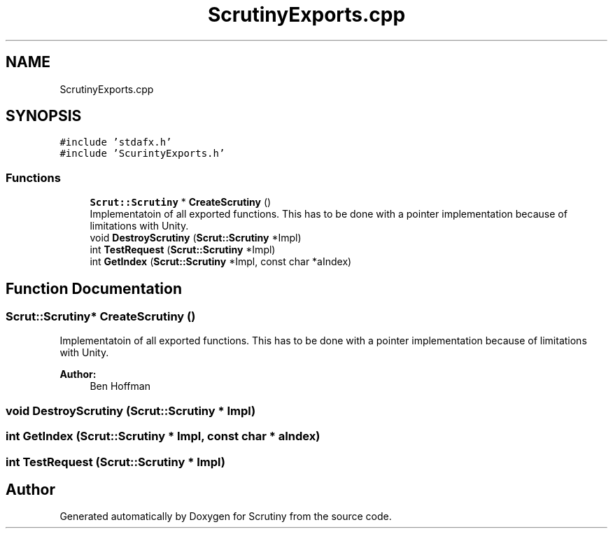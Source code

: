.TH "ScrutinyExports.cpp" 3 "Wed Sep 26 2018" "Version 0.01" "Scrutiny" \" -*- nroff -*-
.ad l
.nh
.SH NAME
ScrutinyExports.cpp
.SH SYNOPSIS
.br
.PP
\fC#include 'stdafx\&.h'\fP
.br
\fC#include 'ScurintyExports\&.h'\fP
.br

.SS "Functions"

.in +1c
.ti -1c
.RI "\fBScrut::Scrutiny\fP * \fBCreateScrutiny\fP ()"
.br
.RI "Implementatoin of all exported functions\&. This has to be done with a pointer implementation because of limitations with Unity\&. "
.ti -1c
.RI "void \fBDestroyScrutiny\fP (\fBScrut::Scrutiny\fP *Impl)"
.br
.ti -1c
.RI "int \fBTestRequest\fP (\fBScrut::Scrutiny\fP *Impl)"
.br
.ti -1c
.RI "int \fBGetIndex\fP (\fBScrut::Scrutiny\fP *Impl, const char *aIndex)"
.br
.in -1c
.SH "Function Documentation"
.PP 
.SS "\fBScrut::Scrutiny\fP* CreateScrutiny ()"

.PP
Implementatoin of all exported functions\&. This has to be done with a pointer implementation because of limitations with Unity\&. 
.PP
\fBAuthor:\fP
.RS 4
Ben Hoffman 
.RE
.PP

.SS "void DestroyScrutiny (\fBScrut::Scrutiny\fP * Impl)"

.SS "int GetIndex (\fBScrut::Scrutiny\fP * Impl, const char * aIndex)"

.SS "int TestRequest (\fBScrut::Scrutiny\fP * Impl)"

.SH "Author"
.PP 
Generated automatically by Doxygen for Scrutiny from the source code\&.
